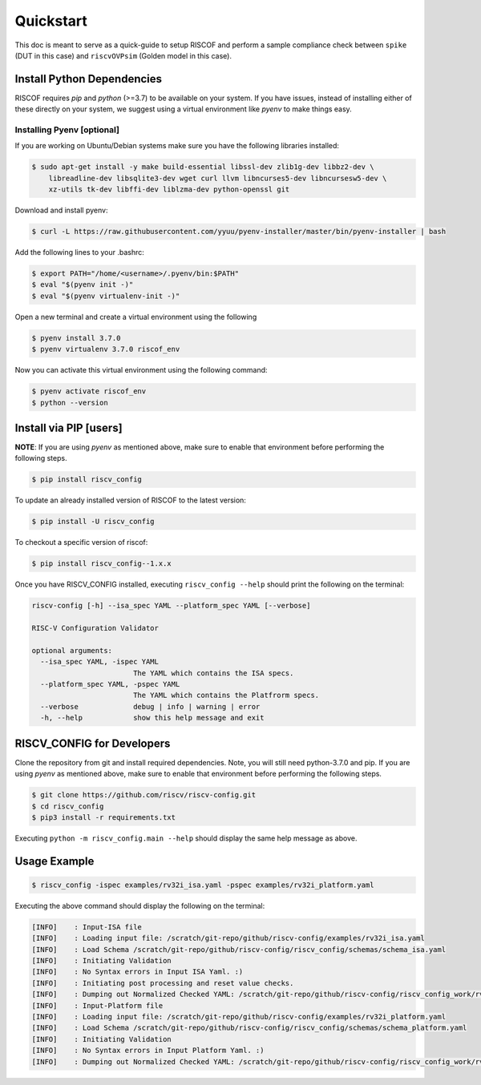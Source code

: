 ##########
Quickstart
##########

This doc is meant to serve as a quick-guide to setup RISCOF and perform a sample compliance check
between ``spike`` (DUT in this case) and ``riscvOVPsim`` (Golden model in this case).

Install Python Dependencies
===========================

RISCOF requires `pip` and `python` (>=3.7) to be available on your system. If you have issues, instead of
installing either of these directly on your system, we suggest using a virtual environment
like `pyenv` to make things easy.

Installing Pyenv [optional]
---------------------------

If you are working on Ubuntu/Debian systems make sure you have the following libraries installed:

.. code-block:: bash

  $ sudo apt-get install -y make build-essential libssl-dev zlib1g-dev libbz2-dev \
      libreadline-dev libsqlite3-dev wget curl llvm libncurses5-dev libncursesw5-dev \
      xz-utils tk-dev libffi-dev liblzma-dev python-openssl git

Download and install pyenv:

.. code-block:: bash

  $ curl -L https://raw.githubusercontent.com/yyuu/pyenv-installer/master/bin/pyenv-installer | bash

Add the following lines to your .bashrc:

.. code-block:: bash

  $ export PATH="/home/<username>/.pyenv/bin:$PATH"
  $ eval "$(pyenv init -)"
  $ eval "$(pyenv virtualenv-init -)"

Open a new terminal and create a virtual environment using the following

.. code-block:: bash

  $ pyenv install 3.7.0
  $ pyenv virtualenv 3.7.0 riscof_env


Now you can activate this virtual environment using the following command:

.. code-block:: bash

  $ pyenv activate riscof_env
  $ python --version

Install via PIP [users]
=======================

**NOTE**: If you are using `pyenv` as mentioned above, make sure to enable that environment before
performing the following steps.

.. code-block:: bash

  $ pip install riscv_config

To update an already installed version of RISCOF to the latest version:

.. code-block:: bash

  $ pip install -U riscv_config

To checkout a specific version of riscof:

.. code-block:: bash

  $ pip install riscv_config--1.x.x

Once you have RISCV_CONFIG installed, executing ``riscv_config --help`` should print the following on the terminal:

.. code-block:: bash

    riscv-config [-h] --isa_spec YAML --platform_spec YAML [--verbose]

    RISC-V Configuration Validator 
    
    optional arguments:
      --isa_spec YAML, -ispec YAML
                            The YAML which contains the ISA specs.
      --platform_spec YAML, -pspec YAML
                            The YAML which contains the Platfrorm specs.
      --verbose             debug | info | warning | error
      -h, --help            show this help message and exit



RISCV_CONFIG for Developers
===========================

Clone the repository from git and install required dependencies. Note, you will still need
python-3.7.0 and pip. If you are using `pyenv` as mentioned above, make sure to enable that environment before
performing the following steps.

.. code-block:: bash

  $ git clone https://github.com/riscv/riscv-config.git
  $ cd riscv_config
  $ pip3 install -r requirements.txt

Executing ``python -m riscv_config.main --help`` should display the same help message as above.

Usage Example
=============

.. code-block:: bash

    $ riscv_config -ispec examples/rv32i_isa.yaml -pspec examples/rv32i_platform.yaml

Executing the above command should display the following on the terminal:

.. code-block:: bash

  [INFO]    : Input-ISA file
  [INFO]    : Loading input file: /scratch/git-repo/github/riscv-config/examples/rv32i_isa.yaml
  [INFO]    : Load Schema /scratch/git-repo/github/riscv-config/riscv_config/schemas/schema_isa.yaml
  [INFO]    : Initiating Validation
  [INFO]    : No Syntax errors in Input ISA Yaml. :)
  [INFO]    : Initiating post processing and reset value checks.
  [INFO]    : Dumping out Normalized Checked YAML: /scratch/git-repo/github/riscv-config/riscv_config_work/rv32i_isa_checked.yaml
  [INFO]    : Input-Platform file
  [INFO]    : Loading input file: /scratch/git-repo/github/riscv-config/examples/rv32i_platform.yaml
  [INFO]    : Load Schema /scratch/git-repo/github/riscv-config/riscv_config/schemas/schema_platform.yaml
  [INFO]    : Initiating Validation
  [INFO]    : No Syntax errors in Input Platform Yaml. :)
  [INFO]    : Dumping out Normalized Checked YAML: /scratch/git-repo/github/riscv-config/riscv_config_work/rv32i_platform_checked.yaml
  

